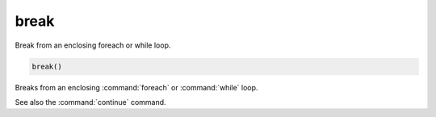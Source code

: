 break
-----

Break from an enclosing foreach or while loop.

.. code-block:: cmake

  break()

Breaks from an enclosing :command:`foreach` or :command:`while` loop.

See also the :command:`continue` command.

